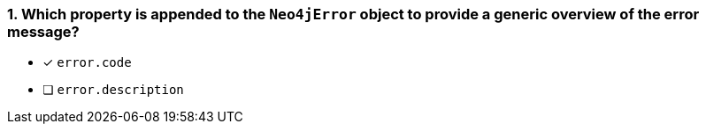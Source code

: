 [.question]
=== 1. Which property is appended to the `Neo4jError` object to provide a generic overview of the error message?

- [*] `error.code`
- [ ] `error.description`